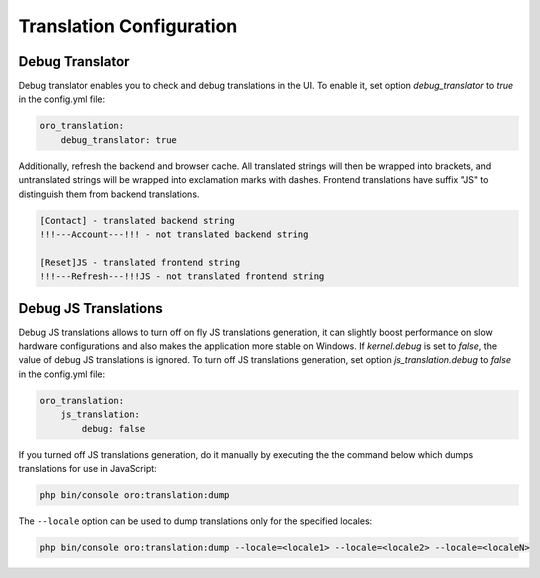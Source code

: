 Translation Configuration
=========================

Debug Translator
----------------

Debug translator enables you to check and debug translations in the UI. To enable it, set option `debug_translator` to `true` in the config.yml file:

.. code-block:: yaml

    oro_translation:
        debug_translator: true


Additionally, refresh the backend and browser cache. All translated strings will then be wrapped into
brackets, and untranslated strings will be wrapped into exclamation marks with dashes. Frontend translations
have suffix "JS" to distinguish them from backend translations.

.. code-block:: none

    [Contact] - translated backend string
    !!!---Account---!!! - not translated backend string

    [Reset]JS - translated frontend string
    !!!---Refresh---!!!JS - not translated frontend string


Debug JS Translations
---------------------

Debug JS translations allows to turn off on fly JS translations generation, it can
slightly boost performance on slow hardware configurations and also makes the application more
stable on Windows. If `kernel.debug` is set to `false`, the value of debug JS translations
is ignored. To turn off JS translations generation, set option `js_translation.debug` to `false` in the config.yml file:

.. code-block:: yaml

    oro_translation:
        js_translation:
            debug: false


If you turned off JS translations generation, do it manually by executing the the command below which dumps translations for use in JavaScript:

.. code-block:: none

    php bin/console oro:translation:dump

The ``--locale`` option can be used to dump translations only for the specified locales:

.. code-block:: none

    php bin/console oro:translation:dump --locale=<locale1> --locale=<locale2> --locale=<localeN>